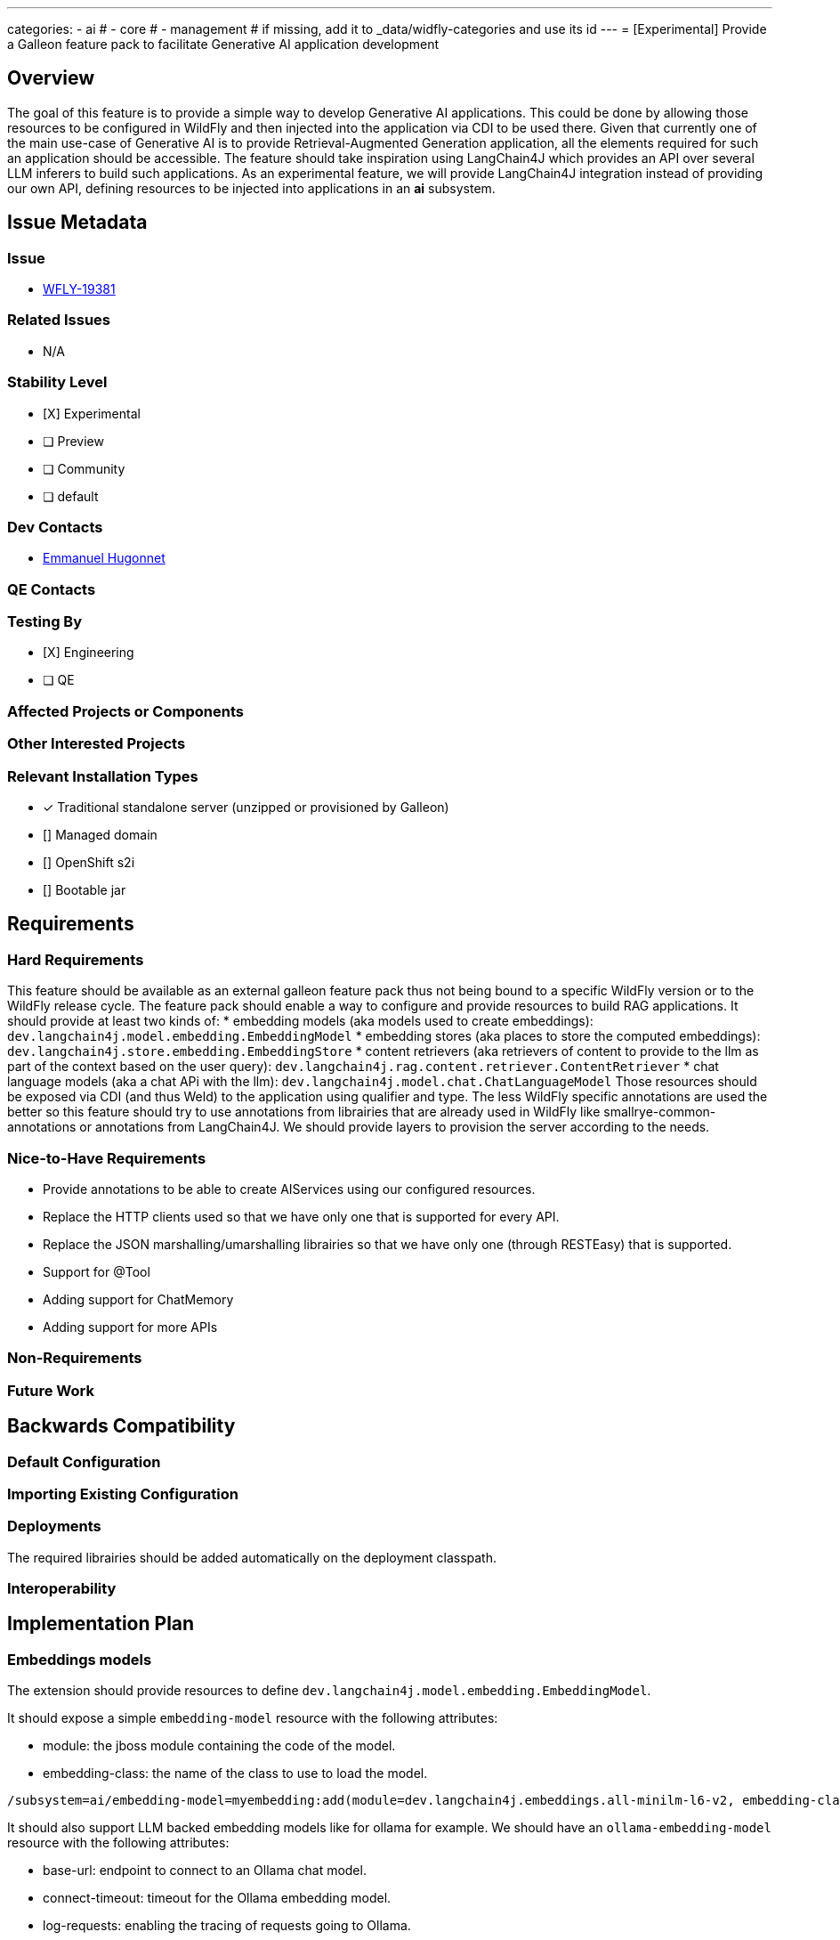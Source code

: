 ---
categories:
  - ai
# - core
# - management
# if missing, add it to _data/widfly-categories and use its id
---
= [Experimental] Provide a Galleon feature pack to facilitate Generative AI application development

:author:            Emmanuel Hugonnet
:email:             ehugonne@redhat.com
:toc:               left
:icons:             font
:idprefix:
:idseparator:       -

== Overview

The goal of this feature is to provide a simple way to develop Generative AI applications. 
This could be done by allowing those resources to be configured in WildFly and then injected into the application via CDI to be used there.
Given that currently one of the main use-case of Generative AI is to provide Retrieval-Augmented Generation application, all the elements required for such an application should be accessible.
The feature should take inspiration using LangChain4J which provides an API over several LLM inferers to build such applications.
As an experimental feature, we will provide LangChain4J integration instead of providing our own API, defining resources to be injected into applications in an *ai* subsystem.

== Issue Metadata

=== Issue

* https://issues.redhat.com/browse/WFLY-19381[WFLY-19381]

=== Related Issues

* N/A

=== Stability Level
// Choose the planned stability level for the proposed functionality
* [X] Experimental

* [ ] Preview

* [ ] Community

* [ ] default

=== Dev Contacts

* mailto:{email}[{author}]

=== QE Contacts

=== Testing By
// Put an x in the relevant field to indicate if testing will be done by Engineering or QE. 
// Discuss with QE during the Kickoff state to decide this
* [X] Engineering

* [ ] QE

=== Affected Projects or Components

=== Other Interested Projects

=== Relevant Installation Types
// Remove the x next to the relevant field if the feature in question is not relevant
// to that kind of WildFly installation
* [x] Traditional standalone server (unzipped or provisioned by Galleon)

* [] Managed domain

* [] OpenShift s2i

* [] Bootable jar

== Requirements

=== Hard Requirements

This feature should be available as an external galleon feature pack thus not being bound to a specific WildFly version or to the WildFly release cycle.
The feature pack should enable a way to configure and provide resources to build RAG applications. 
It should provide at least two kinds of:
 * embedding models (aka models used to create embeddings): `dev.langchain4j.model.embedding.EmbeddingModel`
 * embedding stores (aka places to store the computed embeddings): `dev.langchain4j.store.embedding.EmbeddingStore`
 * content retrievers (aka retrievers of content to provide to the llm as part of the context based on the user query): `dev.langchain4j.rag.content.retriever.ContentRetriever`
 * chat language models (aka a chat APi with the llm): `dev.langchain4j.model.chat.ChatLanguageModel`
 Those resources should be exposed via CDI (and thus Weld) to the application using qualifier and type.
 The less WildFly specific annotations are used the better so this feature should try to use annotations from librairies that are already used in WildFly like smallrye-common-annotations or annotations from LangChain4J.
 We should provide layers to provision the server according to the needs.


=== Nice-to-Have Requirements

 * Provide annotations to be able to create AIServices using our configured resources.
 * Replace the HTTP clients used so that we have only one that is supported for every API.
 * Replace the JSON marshalling/umarshalling librairies so that we have only one (through RESTEasy) that is supported.
 * Support for @Tool
 * Adding support for ChatMemory
 * Adding support for more APIs

=== Non-Requirements
// Use this section to explicitly discuss things that readers might think are required
// but which are not required.

=== Future Work
// Use this section to discuss requirements that are not addressed by this proposal
// but which may be addressed in later proposals.

== Backwards Compatibility

// Does this enhancement affect backwards compatibility with previously released
// versions of WildFly?
// Can the identified incompatibility be avoided?

=== Default Configuration

=== Importing Existing Configuration

=== Deployments

The required librairies should be added automatically on the deployment classpath. 

=== Interoperability

== Implementation Plan

=== Embeddings models

The extension should provide resources to define `dev.langchain4j.model.embedding.EmbeddingModel`.

It should expose a simple `embedding-model` resource with the following attributes:

* module: the jboss module containing the code of the model.
* embedding-class: the name of the class to use to load the model.

----
/subsystem=ai/embedding-model=myembedding:add(module=dev.langchain4j.embeddings.all-minilm-l6-v2, embedding-class=dev.langchain4j.model.embedding.AllMiniLmL6V2EmbeddingModel)
----

It should also support LLM backed embedding models like for ollama for example.
We should have an `ollama-embedding-model` resource with the following attributes:

* base-url: endpoint to connect to an Ollama chat model.
* connect-timeout: timeout for the Ollama embedding model.
* log-requests: enabling the tracing of requests going to Ollama.
* log-responses: enabling the tracing of responses from Ollama.
* model-name: the name of the embedding model served by Ollama.

----
subsystem=ai/ollama-embedding-model=myembedding:add(base-url="http://192.168.1.11:11434", model-name="llama3:8b")
----

=== Embeddings stores

The extension should provide resources to define `dev.langchain4j.store.embedding.EmbeddingStore`.

It should expose a simple `in-memory-embedding-store` resource with the following attributes:

* file: the file to load the in memory embedding store content from.

----
/subsystem=ai/in-memory-embedding-store=mystore:add(file=/home/ai/dev/wildfly-admin-embeddings.json)
----

It should also support vector database backed embedding store like for Weaviate.
It should expose a simple `weaviate-embedding-store` resource with the following attributes:

* avoid-dups: If true the object id is a hashed ID based on provided text segment else a random ID will be generated.
* consistency-level: hHow the consistency is tuned when writting into weaviate embedding store.
* metadata: the list of metadata keys to store with the embeddings are stored.
* object-class: the name of the object class under which the embeddings are stored.
* ssl-enabled: if the connection to the Weaviate store is https or not.
* socket-binding: the name of theoutbound socket binding to connect to the Weaviate store.

----
/socket-binding-group=standard-sockets/remote-destination-outbound-socket-binding=weaviate:add(host=localhost, port=8090)
/subsystem=ai/weaviate-embedding-store=mystore:add(socket-binding=weaviate, ssl-enabled=false, object-class=Simple, metadata=[url,language,parent_url,file_name,file_path,title,subtitle])
----

=== Chat language models

The extension should provide resources to define `dev.langchain4j.model.chat.ChatLanguageModel` to chat with a llm.

It should expose a simple `openai-chat-model` resource with the following attributes:

* api-key: the API key to authenticate to an OpenAI chat model.
* base-url: the endpoint to connect to an OpenAI chat model.
* connect-timeout: the imeout for the OpenAI chat model.
* frequency-penalty: the frequency penalty of the OpenAI chat model.
* log-requests: enabling the tracing of requests going to openAI.
* log-responses: enabling the tracing of responses from openAI.
* max-token: the number of token retruned by the OpenAI chat model.
* model-name: the name of the model served by OpenAI.
* organization-id: the organization id served by OpenAI.
* presence-penalty: the presence penalty of the OpenAI chat model.
* seed: the seed of the OpenAI chat model.
* temperature: the temperature of the OpenAI chat model.
* top-p: the top P of the OpenAI chat model.

----
/subsystem=ai/openai-chat-model=mychat:add(base-url="https://api.groq.com/openai/v1", api-key="${env.GROQ_API_KEY}",model-name="llama3-8b-8192")
----

It should also support vector database backed embedding store like for Weaviate.
It should expose a simple `weaviate-embedding-store` resource with the following attributes:

* base-url: the endpoint to connect to an Ollama chat model.
* connect-timeout: the timeout for the Ollama chat model.
* log-requests: enabling the tracing of requests going to Ollama.
* log-responses: enabling the tracing of responses from Ollama.
* model-name: the name of the chat model served by Ollama.
* temperature: the temperature of the Ollama chat model.

----
/subsystem=ai/ollama-chat-model=mychat:add(model-name="llama3:8b", base-url="http://192.168.1.11:11434")
----

=== Content retrievers

The extension should provide resources to define `dev.langchain4j.rag.content.retriever.ContentRetriever` to retrieve content to send to the llm as part of the prompt.

It should support a content retriever that can retrieve content from an embedding store using the contents close to the embedding of the user prompt.
It should expose a simple `embedding-store-content-retriever` resource with the following attributes:

* embedding-model; the embedding model used to compute embeddings.
* embedding-store: the embedding store were the contents and embeddings are retrieved from.
* min-score: the minimum relevance score for the returned contents.Contents scoring below this score are excluded from the results.
* max-results: the maximum number of contents to retrieve.

----
/subsystem=ai/embedding-store-content-retriever=myretriever:add(embedding-model=myembedding,embedding-store=mystore, max-results=2, min-score=0.7)
----

It should also support  a content retriever that can retrieve content from a web search.
It should expose a simple `web-search-content-retriever` resource with the following attributes:

* google: a complex attribute to use a Google Custom Search Engine.
* max-results: the maximum number of contents to retrieve.
* tavily: a complex attribute to use Tavily Search Engine.

----
/subsystem=ai/web-search-content-retriever=myretriever:add(tavily={api-key=${env.TAVILY_API_KEY}, base-url=https://api.tavily.com, connect-timeout=20000, exclude-domains=[example.org], include-domains=[example.com], include-answer=true})
----

== Security Considerations

////
Identification if any security implications that may need to be considered with this feature
or a confirmation that there are no security implications to consider.
////

== Test Plan

== Community Documentation
////
Generally a feature should have documentation as part of the PR to wildfly master, or as a follow up PR if the feature is in wildfly-core. In some cases though the documentation belongs more in a component, or does not need any documentation. Indicate which of these will happen.
////
== Release Note Content
////
Draft verbiage for up to a few sentences on the feature for inclusion in the
Release Note blog article for the release that first includes this feature. 
Example article: http://wildfly.org/news/2018/08/30/WildFly14-Final-Released/.
This content will be edited, so there is no need to make it perfect or discuss
what release it appears in.  "See Overview" is acceptable if the overview is
suitable. For simple features best covered as an item in a bullet-point list 
of features containing a few words on each, use "Bullet point: <The few words>" 
////
